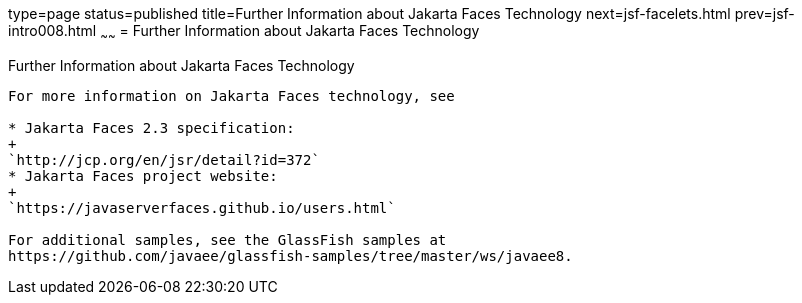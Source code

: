 type=page
status=published
title=Further Information about Jakarta Faces Technology
next=jsf-facelets.html
prev=jsf-intro008.html
~~~~~~
= Further Information about Jakarta Faces Technology


[[BNAQY]][[further-information-about-javaserver-faces-technology]]

Further Information about Jakarta Faces Technology
-----------------------------------------------------

For more information on Jakarta Faces technology, see

* Jakarta Faces 2.3 specification:
+
`http://jcp.org/en/jsr/detail?id=372`
* Jakarta Faces project website:
+
`https://javaserverfaces.github.io/users.html`

For additional samples, see the GlassFish samples at
https://github.com/javaee/glassfish-samples/tree/master/ws/javaee8.
